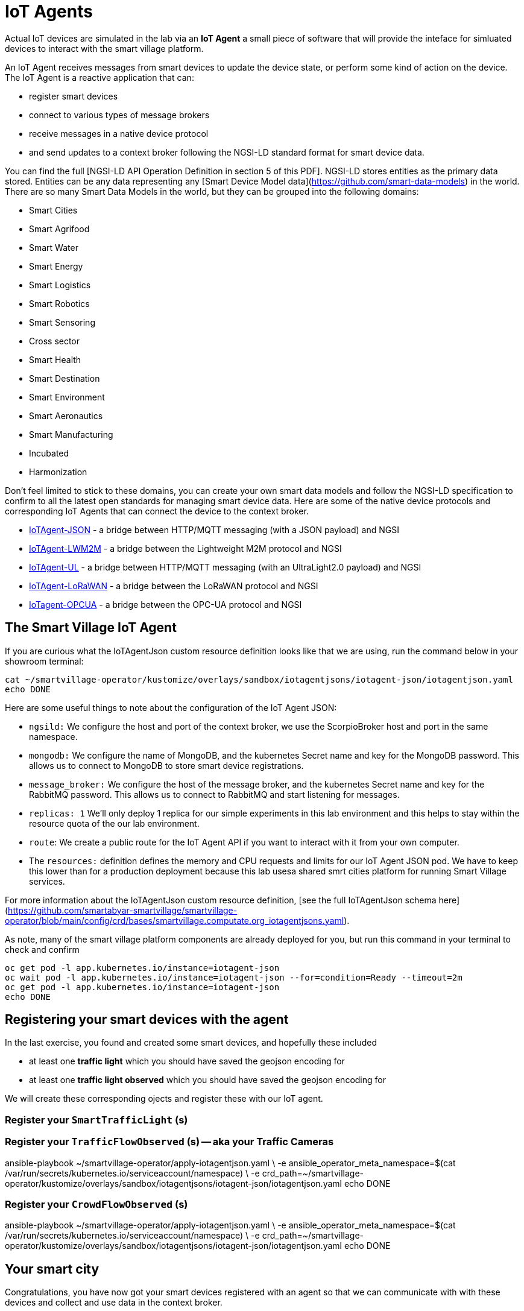 = IoT Agents

Actual IoT devices are simulated in the lab via an *IoT Agent* a small piece of software that will provide the inteface for simluated devices to interact with the smart village platform.

An IoT Agent receives messages from smart devices to update the device state, or perform some kind of action on the device. The IoT Agent is a reactive application that can:

* register smart devices
* connect to various types of message brokers
* receive messages in a native device protocol
* and send updates to a context broker following the NGSI-LD standard format for smart device data.

You can find the full [NGSI-LD API Operation Definition in section 5 of this PDF]. NGSI-LD stores entities as the primary data stored. Entities can be any data representing any [Smart Device Model data](https://github.com/smart-data-models) in the world. There are so many Smart Data Models in the world, but they can be grouped into the following domains:

* Smart Cities
* Smart Agrifood
* Smart Water
* Smart Energy
* Smart Logistics
* Smart Robotics
* Smart Sensoring
* Cross sector
* Smart Health
* Smart Destination
* Smart Environment
* Smart Aeronautics
* Smart Manufacturing
* Incubated
* Harmonization

Don't feel limited to stick to these domains, you can create your own smart data models and follow the NGSI-LD specification to confirm to all the latest open standards for managing smart device data. Here are some of the native device protocols and corresponding IoT Agents that can connect the device to the context broker. 

- link:https://fiware-iotagent-json.readthedocs.io/en/latest/[IoTAgent-JSON] - a bridge between HTTP/MQTT messaging (with a JSON payload) and NGSI
- link:https://fiware-iotagent-lwm2m.readthedocs.io/en/latest[IoTAgent-LWM2M] - a bridge between the Lightweight M2M protocol and NGSI
- link:https://fiware-iotagent-ul.readthedocs.io/en/latest[IoTAgent-UL] - a bridge between HTTP/MQTT messaging (with an UltraLight2.0 payload) and NGSI
- link:https://fiware-lorawan.readthedocs.io/en/latest[IoTAgent-LoRaWAN] - a bridge between the LoRaWAN protocol and NGSI
- link:https://iotagent-opcua.readthedocs.io/en/latest/[IoTagent-OPCUA] - a bridge between the OPC-UA protocol and NGSI

== The Smart Village IoT Agent

If you are curious what the IoTAgentJson custom resource definition looks like that we are using, run the command below in your showroom terminal:

----
cat ~/smartvillage-operator/kustomize/overlays/sandbox/iotagentjsons/iotagent-json/iotagentjson.yaml
echo DONE
----

Here are some useful things to note about the configuration of the IoT Agent JSON: 

* `ngsild:` We configure the host and port of the context broker, we use the ScorpioBroker host and port in the same namespace.

* `mongodb:` We configure the name of MongoDB, and the kubernetes Secret name and key for the MongoDB password. This allows us to connect to MongoDB to store smart device registrations.

* `message_broker:` We configure the host of the message broker, and the kubernetes Secret name and key for the RabbitMQ password. This allows us to connect to RabbitMQ and start listening for messages. 

* `replicas: 1` We'll only deploy 1 replica for our simple experiments in this lab environment and this helps to stay within the resource quota of the our lab environment.

* `route`: We create a public route for the IoT Agent API if you want to interact with it from your own computer.

* The `resources:` definition defines the memory and CPU requests and limits for our IoT Agent JSON pod. We have to keep this lower than for a production deployment because this lab usesa shared smrt cities platform for running Smart Village services. 

For more information about the IoTAgentJson custom resource definition, [see the full IoTAgentJson schema here](https://github.com/smartabyar-smartvillage/smartvillage-operator/blob/main/config/crd/bases/smartvillage.computate.org_iotagentjsons.yaml).

As note, many of the smart village platform components are already deployed for you, but run this command in your terminal to check and confirm 

----
oc get pod -l app.kubernetes.io/instance=iotagent-json
oc wait pod -l app.kubernetes.io/instance=iotagent-json --for=condition=Ready --timeout=2m
oc get pod -l app.kubernetes.io/instance=iotagent-json
echo DONE
----

== Registering your smart devices with the agent

In the last exercise, you found and created some smart devices, and hopefully these included

* at least one *traffic light* which you should have saved the geojson encoding for
* at least one *traffic light observed* which you should have saved the geojson encoding for

We will create these corresponding ojects and register these with our IoT agent.

=== Register your `SmartTrafficLight` (s)

=== Register your `TrafficFlowObserved` (s) -- aka your Traffic Cameras

ansible-playbook ~/smartvillage-operator/apply-iotagentjson.yaml \
  -e ansible_operator_meta_namespace=$(cat /var/run/secrets/kubernetes.io/serviceaccount/namespace) \
  -e crd_path=~/smartvillage-operator/kustomize/overlays/sandbox/iotagentjsons/iotagent-json/iotagentjson.yaml
echo DONE

=== Register your `CrowdFlowObserved` (s)

ansible-playbook ~/smartvillage-operator/apply-iotagentjson.yaml \
  -e ansible_operator_meta_namespace=$(cat /var/run/secrets/kubernetes.io/serviceaccount/namespace) \
  -e crd_path=~/smartvillage-operator/kustomize/overlays/sandbox/iotagentjsons/iotagent-json/iotagentjson.yaml
echo DONE

== Your smart city

Congratulations, you have now got your smart devices registered with an agent so that we can communicate with with these devices and collect and use data in the context broker.

What's next?

=== Observing the data you are collecting.

Simulating activity is critical to test improvements and determine what will be effective at achieving your intended goals and cost efficient to implement. Out next labs will start down this process

=== Analytics & AIML

Analytics derived from smart city data and sensors can significantly enhance the quality of life for citizens in various ways.

The Openshift AI platform that can be  deployed with Openshift Container Platform is a critical enabler of a complete analytic workflow process by allowing these simulations to drive experiments, collect the results, and detect and check for potential errors or biases (which is essential anytime you are working with simulated data) 

=== Other domains

We are focused on traffic scenarios ad that is what these devices provide data for. But smart cities have to leverage a lot of other data types and integrate these. In concert, e NSGI-lD data models and the FIWARE platform encompass many of these domains

